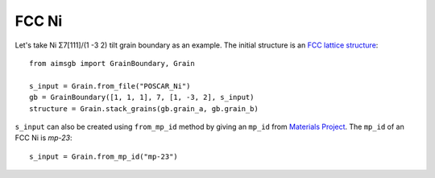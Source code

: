 ===============
FCC Ni
===============

Let's take Ni Σ7[111]/(1 -3 2) tilt grain boundary as an example. The initial structure is an `FCC lattice structure
<shttps://next-gen.materialsproject.org/materials/mp-23?chemsys=Ni>`_::

    from aimsgb import GrainBoundary, Grain

    s_input = Grain.from_file("POSCAR_Ni") 
    gb = GrainBoundary([1, 1, 1], 7, [1, -3, 2], s_input)
    structure = Grain.stack_grains(gb.grain_a, gb.grain_b)
    
.. image:: images/Ni_fig1.png
    :width: 400px

``s_input`` can also be created using ``from_mp_id`` method by giving an ``mp_id`` from `Materials Project <https://materialsproject.org/>`_. 
The ``mp_id`` of an FCC Ni is `mp-23`::

    s_input = Grain.from_mp_id("mp-23") 
